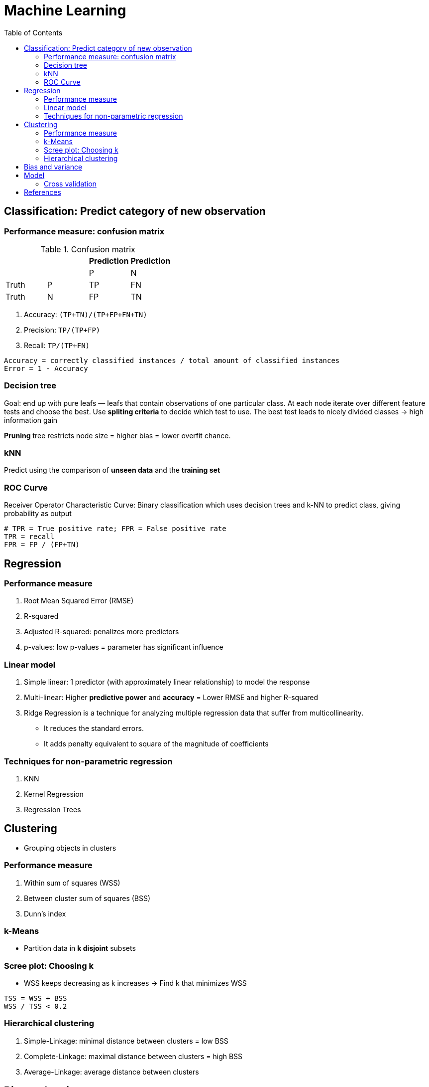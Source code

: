 = Machine Learning
:encoding: utf-8
:lang: en
:layout: docs
:toc:
:toclevels: 6
:toc-placement!:
:nofooter:

toc::[]

== Classification: Predict category of new observation
=== Performance measure: confusion matrix

.Confusion matrix
[options="header,footer"]
|===
|||Prediction|Prediction
|||P|N
|Truth|P|TP|FN
|Truth|N|FP|TN
|===

. Accuracy: `(TP+TN)/(TP+FP+FN+TN)`
. Precision: `TP/(TP+FP)`
. Recall: `TP/(TP+FN)`

----
Accuracy = correctly classified instances / total amount of classified instances
Error = 1 - Accuracy
----

=== Decision tree
Goal: end up with pure leafs — leafs that contain observations of one particular class. At each node iterate over different feature tests and choose the best. Use **spliting criteria** to decide which test to use. The best test leads to nicely divided classes -> high information gain

**Pruning** tree restricts node size = higher bias = lower overfit chance.

=== kNN
Predict using the comparison of **unseen data** and the **training set**

=== ROC Curve
Receiver Operator Characteristic Curve: Binary classification which uses decision trees and k-NN to predict class, giving probability as output

----
# TPR = True positive rate; FPR = False positive rate
TPR = recall
FPR = FP / (FP+TN)
----





== Regression
=== Performance measure
. Root Mean Squared Error (RMSE)
. R-squared
. Adjusted R-squared: penalizes more predictors
. p-values: low p-values = parameter has significant influence

=== Linear model
. Simple linear: 1 predictor (with approximately linear relationship) to model the response
. Multi-linear: Higher **predictive power** and **accuracy** = Lower RMSE and higher R-squared
. Ridge Regression is a technique for analyzing multiple regression data that suffer from multicollinearity.
    - It reduces the standard errors.
    - It adds penalty equivalent to square of the magnitude of coefficients

=== Techniques for non-parametric regression
. KNN
. Kernel Regression
. Regression Trees





== Clustering
- Grouping objects in clusters

=== Performance measure
. Within sum of squares (WSS)
. Between cluster sum of squares (BSS)
. Dunn’s index

=== k-Means
- Partition data in **k disjoint** subsets

=== Scree plot: Choosing k
- WSS keeps decreasing as k increases -> Find k that minimizes WSS

----
TSS = WSS + BSS
WSS / TSS < 0.2
----

=== Hierarchical clustering
. Simple-Linkage: minimal distance between clusters = low BSS
. Complete-Linkage: maximal distance between clusters = high BSS
. Average-Linkage: average distance between clusters





== Bias and variance
- Prediction error = reducible + irreducible error
- Reducible error = Bias & Variance

----
Error due to bias = Wrong assumption = diff(prediction, truth) = complexity of model
More model restrictions = high bias = low variance = underfitting
----

----
Error due to variance = error due to the sampling of the training set
Model fits training set closely = high variance = low bias = overfitting
----





== Model
=== Cross validation
- Use to validate the stability of the model

== References
- https://becominghuman.ai/cheat-sheets-for-ai-neural-networks-machine-learning-deep-learning-big-data-678c51b4b463
